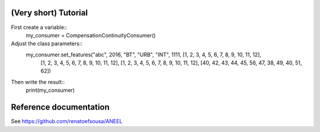 (Very short) Tutorial
=====================
First create a variable::
    my_consumer = CompensationContinuityConsumer()
Adjust the class parameters::
    my_consumer.set_features("abc", 2016, "BT", "URB", "INT", 1111, [1, 2, 3, 4, 5, 6, 7, 8, 9, 10, 11, 12],
                 [1, 2, 3, 4, 5, 6, 7, 8, 9, 10, 11, 12], [1, 2, 3, 4, 5, 6, 7, 8, 9, 10, 11, 12],
                 [40, 42, 43, 44, 45, 56, 47, 38, 49, 40, 51, 62])
Then write the result::
    print(my_consumer)
Reference documentation
=======================
See https://github.com/renatoefsousa/ANEEL

